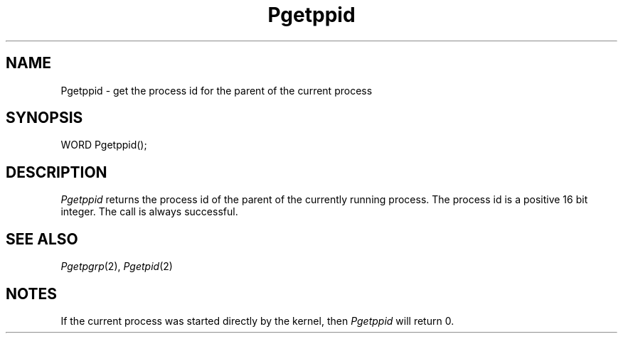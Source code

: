 .TH Pgetppid 2 "MiNT Programmer's Manual" "Version 1.0" "Feb. 1, 1993"
.SH NAME
Pgetppid \- get the process id for the parent of the current process
.SH SYNOPSIS
.nf
WORD Pgetppid();
.fi
.SH DESCRIPTION
.I Pgetppid
returns the process id of the parent of the currently running process.
The process id is a positive
16 bit integer. The call is always successful.
.SH "SEE ALSO"
.IR Pgetpgrp (2),
.IR Pgetpid (2)
.SH NOTES
If the current process was started directly by the kernel, then
.I Pgetppid
will return 0.
